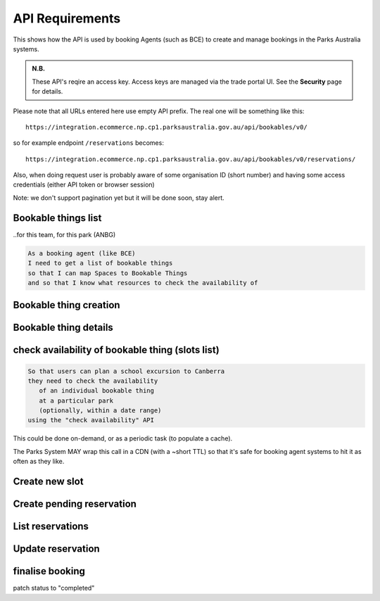 API Requirements
================

This shows how the API is used
by booking Agents (such as BCE)
to create and manage bookings
in the Parks Australia systems.

.. uml:: api_overview.uml

.. admonition:: N.B.

   These API's reqire an access key.
   Access keys are managed via the trade portal UI.
   See the **Security** page for details.

Please note that all URLs entered here use empty API prefix. The real one will be something like this::

  https://integration.ecommerce.np.cp1.parksaustralia.gov.au/api/bookables/v0/

so for example endpoint ``/reservations`` becomes::

  https://integration.ecommerce.np.cp1.parksaustralia.gov.au/api/bookables/v0/reservations/

Also, when doing request user is probably aware of some organisation ID (short number) and having some access credentials (either API token or browser session)

Note: we don't support pagination yet but it will be done soon, stay alert.

Bookable things list
--------------------
..for this team, for this park (ANBG)

.. code-block:: gherkin

   As a booking agent (like BCE)
   I need to get a list of bookable things
   so that I can map Spaces to Bookable Things
   and so that I know what resources to check the availability of

.. uml::

   actor "Delivery Org\nUser" as parks_staff
   box "Booking Agent" #lightblue
      participant "Agent\nSystem" as BCE
   end box
   parks_staff -> BCE: configure bookable things\nfrom the Parks system\nin the agent's system
   box "Parks System" #lightgreen
      boundary "<<API>>\n/parks/{park-slug}/bookables\n?team={org-slug}" as get_list_bookables
      database "bookable\nthings" as bookable_things
   end box
   BCE -> get_list_bookables: GET
   get_list_bookables -> bookable_things: query_list(\n  park=park-slug,\n  org=team-slug\n)

   get_list_bookables -> BCE: json data
   BCE -> parks_staff: show options from Parks system
   parks_staff -> BCE: map to bookable things\n(e.g. "spaces")\nin the Agent system

.. http:get:: /?org=(org_id)&park=(park_slug)

  Returns a list of bookable things. GET parameters are optional and filter
  the output.

  The "park_slug" is a URL-compatible string
  that identifies the park, e.g. "anbg"
  for the Australian National Botanic Gardens or "kakadu" or "booderee".

  The "org_id" is a short number identifying the organisation.
  In the nearest future we may also use org_slug and org_name filters.
  These will be URL-compatible strings that identifie the organisation
  responsible for the bookable thing. e.g. "anbg-edu-team".

  In case of wrong filters parameter (park doesn't exist, org doesn't exist)
  empty results set will be returned. We probably should return 404 or 400 in that
  case - a matter to discuss.

  Response example::

    {
      "count": 2,
      "next": null,
      "previous": null,
      "results": [
        {
          "id": 2,
          "type": "park",
          "park": "kakadu",
          "delivery_org": "Bowali",
          "name": "Naidoc Week",
          "short_description": "",
          "image": "http://localhost:8000/media/bookables_images/ObQOeL8uJqY.jpg",
          "contact": "",
          "unit": "person",
          "cost_per_unit": "6.00"
        },
        {
          "id": 1,
          "type": "park",
          "park": "kakadu",
          "delivery_org": "Bowali",
          "name": "Taste of Kakadu\tFestival Opening Night",
          "short_description": "",
          "image": null,
          "contact": "",
          "unit": "person",
          "cost_per_unit": "21.00"
        }
      ]
    }


Bookable thing creation
-----------------------

.. http:post:: /

  The current organisation becomes delivery_org. customer field will
  be explained later. All fields not listed here are readonly.
  Success is 201, error is 4xx (subject to change and specific codes will be used)

  Minimal request example::

    {
        "name": "First Bookable",
        "unit": "person",
        "park": "kakadu"
    }

  Full request example::

    {
        "name": "First Bookable '${NOW}'",
        "unit": "person",
        "park": "kakadu",
        "short_description": "night walk",
        "cost_per_unit": "55.00"
    }


  Error response example::

    {"code":"FRS-400","title":"ValidationError","detail":{"name":["This field is required."],"unit":["This field is required."]}}

    {"detail":"JSON parse error - Expecting property name enclosed in double quotes: line 6 column 5 (char 141)"}

    {
      "code": "FRS-400",
      "title": "ValidationError",
      "detail": {
        "non_field_errors": [
          "The fields park, name must make a unique set."
        ]
      }
    }

    {
      "code": "FRS-400",
      "title": "ValidationError",
      "detail": {
        "park": [
          "This park is unknown to this org"
        ]
      }
    }

  Response - created bookable thing details


Bookable thing details
----------------------

.. http:get:: /(bookable_id)/

  Returns the same response format as the previous endpoint
  but for the single object.


check availability of bookable thing (slots list)
-------------------------------------------------

.. code-block:: gherkin

   So that users can plan a school excursion to Canberra
   they need to check the availability
      of an individual bookable thing
      at a particular park
      (optionally, within a date range)
   using the "check availability" API

This could be done on-demand, or as a periodic task
(to populate a cache).

The Parks System MAY wrap this call in a CDN
(with a ~short TTL) so that it's safe for booking agent systems
to hit it as often as they like.

.. uml::

   box "Booking Agent System" #lightblue
      participant BCE
   end box
   box "Parks System" #lightgreen
      boundary "<<API>>\n.../availability\n?from=$date\n&to=$date" as get_availability
      database "bookable\nthings" as bookable_things
   end box
   BCE -> get_availability: GET
   get_availability -> bookable_things: query_availability(\n  bookable=id,\n  from=from_date\n  to=to_date)
   get_availability -> BCE: json data


.. http:get:: /(bookable_id)/slots/?from=(date: from_date)&until=(date: to_date)

   Returns a list of available time slots
   for a bookable thing,
   within the given date range.

   If no "from" parameter given then all slots since the current one (which may
   be already started and thus not available for booking)

   "from" and "until" dates are inclusive,
   i.e. from today includes today's availabilities,
   and until tomorrow includes tomorrow's.

   The "from" and "until" parameters
   may be an ISO-8601 date string,
   (`YYYY-MM-DD`). Having dates here help us to cache things,
   please do more detailed filtering by times on the client side.
   Regarding the timezone: the server timezone will be used, so for night
   events it's practical to get the previous and the next days (if you are not sure).

   If no "until" parameter is given,
   then either for all of the future
   or some sensible default will be used.

   This is not entirely defined,
   the Parks system may or may not
   apply a default future date.
   Similarly, if you explicitly request
   an "until" date in the distant future
   (e.g. 500 years hence)
   we may or may not substitute a less distant date.
   This will be some years in the future,
   so it won't cause strange behavior
   unless you are making very strange queries.
   In which case it serves you right.

   "from" and "until" dates in the past will return you
   archived slots, which is useful if you are bookable thing owner
   and want to update it.

   Regarding max and reserved units: some bookables support multiple persons
   or groups at the same time, so if ``reserved_units`` value is less than max then it
   still can be reserved. We return fully booked slots as well for informational
   reasons - some reservations may be cancelled.

   Response example::

    {
      "count": 3,
      "next": null,
      "previous": null,
      "results": [
        {
          "id": 1,
          "start_time": "2020-05-28T12:00:00+10:00",
          "end_time": "2020-05-28T13:00:00+10:00",
          "max_units": 2,
          "reserved_units": 1
        },
        {
          "id": 2,
          "start_time": "2020-05-28T17:00:00+10:00",
          "end_time": "2020-05-28T18:00:00+10:00",
          "max_units": 1,
          "reserved_units": 1
        },
        {
          "id": 3,
          "start_time": "2020-05-30T02:50:42+10:00",
          "end_time": "2020-05-30T05:50:43+10:00",
          "max_units": 3,
          "reserved_units": 0
        }
      ]
    }

   Notes:
    * not shown: the GET call is made with an API key.
    * if the bookable thing doesn't exist, 404
    * if there are no slots defined then the empty list is returned.
    * if the from date is after the until date
      you will get an error message.
    * it's perfectly fine for the from date
      to be the same as the until date.


Create new slot
---------------

.. http:post:: /{bookable_id}/slots/

  .. code-block:: gherkin

    As a bookable thing owner
    I'd like to create a new slot
    so people can reserve it

  Minimal request example::

    {
      "start_time": "2020-01-01T15:00",
      "start_time": "2020-01-01T18:00:00"
    }

  Full request also can include "max_units" (integer) and any other fields from the future.

  Error response examples::

    {"code":"FRS-400","title":"ValidationError","detail":{"start_time":["This field is required."],"end_time":["This field is required."]}}

  Succesfull response contains full slot information
  in the same format as the slots list returns.


Create pending reservation
--------------------------

.. http:post:: /reservations/

  The request example::

    {
      "bookable_id": 1,
      "slots": [1, 2, 3],
      "customer": {
        "name": "st. Martin's school"
      }
    }

  The "agent" field will be assigned automatically to the user's organisation.
  Response will contain the sent data + all other fields
  (some of them filled automatically, some of them empty).

  The original agent (booking creator) and the bookable delivery organisation
  will be able to update it (change status, provide more details, etc).



List reservations
-----------------

.. http:get:: /reservations/?from=&until=&park=&booking_id=&agent=&
.. http:get:: /reservations/created/?from=&until=&park=&booking_id=&agent=&
.. http:get:: /reservations/received/?from=&until=&park=&booking_id=&agent=&

    Return full list of all reservations visible to the current user.
    Filters are applied. Reservations are rendered quite deep.
    Use created/received sub-urls to look at the situation from the different
    parties point of view: agent making reservatins for client and the
    amentity owner handling reservations and working to meet all the people
    coming to see it.

    Response example::

        {
          "count": 1,
          "next": null,
          "previous": null,
          "results": [
            {
              "id": "9eefbecb-29be-441e-be13-c59870671940",
              "bookable": {
                "id": 2,
                "type": "park",
                "park": "kakadu",
                "delivery_org": "Bowali",
                "name": "Naidoc Week",
                "short_description": "",
                "image": "http://localhost:8000/media/bookables_images/ObQOeL8uJqY.jpg",
                "contact": "",
                "unit": "person",
                "cost_per_unit": "6.00"
              },
              "slots": [
                {
                  "id": 1,
                  "start_time": "2020-05-28T12:00:00+10:00",
                  "end_time": "2020-05-28T13:00:00+10:00",
                  "max_units": 2,
                  "reserved_units": 1
                },
                {
                  "id": 2,
                  "start_time": "2020-05-28T17:00:00+10:00",
                  "end_time": "2020-05-28T18:00:00+10:00",
                  "max_units": 1,
                  "reserved_units": 1
                }
              ],
              "agent": "Australian trade corp",
              "customer": null,
              "created_at": "2020-05-28T21:14:05+10:00",
              "status": "accepted"
            }
          ]
        }



Update reservation
------------------

.. http:patch:: /reservations/{reservation_id}/

  Request::

    {"field1": "value1", ...}

  Validations are applied.




finalise booking
----------------

patch status to "completed"

